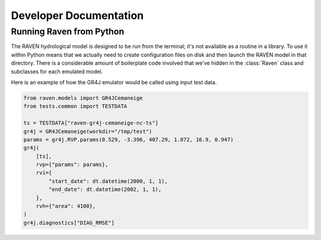 Developer Documentation
=======================


Running Raven from Python
-------------------------

The RAVEN hydrological model is designed to be run from the terminal; it's not available as a routine in a library. To use it within Python means that we actually need to create configuration files on disk and then launch the RAVEN model in that directory. There is a considerable amount of boilerplate code involved that we've hidden in the :class:`Raven` class and subclasses for each emulated model.


Here is an example of how the GR4J emulator would be called using input test data.

.. code-block:: python

    from raven.models import GR4JCemaneige
    from tests.common import TESTDATA

    ts = TESTDATA["raven-gr4j-cemaneige-nc-ts"]
    gr4j = GR4JCemaneige(workdir="/tmp/test")
    params = gr4j.RVP.params(0.529, -3.396, 407.29, 1.072, 16.9, 0.947)
    gr4j(
        [ts],
        rvp={"params": params},
        rvi={
            "start_date": dt.datetime(2000, 1, 1),
            "end_date": dt.datetime(2002, 1, 1),
        },
        rvh={"area": 4100},
    )
    gr4j.diagnostics["DIAG_RMSE"]

.. code-block:: console
   >>> 39.701
